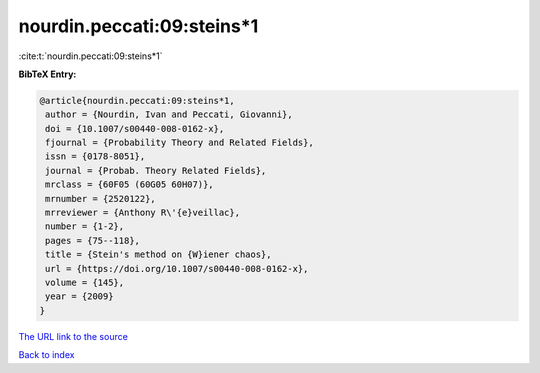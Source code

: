 nourdin.peccati:09:steins*1
===========================

:cite:t:`nourdin.peccati:09:steins*1`

**BibTeX Entry:**

.. code-block:: bibtex

   @article{nourdin.peccati:09:steins*1,
    author = {Nourdin, Ivan and Peccati, Giovanni},
    doi = {10.1007/s00440-008-0162-x},
    fjournal = {Probability Theory and Related Fields},
    issn = {0178-8051},
    journal = {Probab. Theory Related Fields},
    mrclass = {60F05 (60G05 60H07)},
    mrnumber = {2520122},
    mrreviewer = {Anthony R\'{e}veillac},
    number = {1-2},
    pages = {75--118},
    title = {Stein's method on {W}iener chaos},
    url = {https://doi.org/10.1007/s00440-008-0162-x},
    volume = {145},
    year = {2009}
   }

`The URL link to the source <ttps://doi.org/10.1007/s00440-008-0162-x}>`__


`Back to index <../By-Cite-Keys.html>`__
